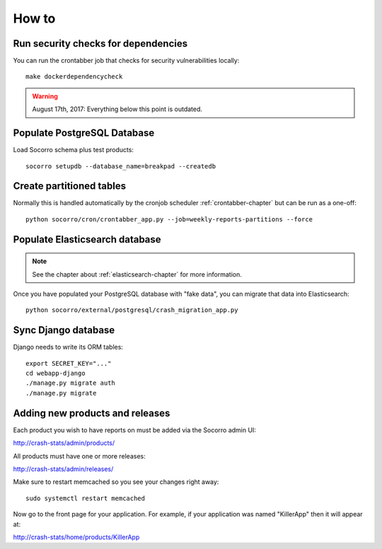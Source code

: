 ======
How to
======

Run security checks for dependencies
====================================

You can run the crontabber job that checks for security vulnerabilities locally:

::

   make dockerdependencycheck


.. Warning::

   August 17th, 2017: Everything below this point is outdated.


Populate PostgreSQL Database
============================

Load Socorro schema plus test products:

::

   socorro setupdb --database_name=breakpad --createdb


Create partitioned tables
=========================

Normally this is handled automatically by the cronjob scheduler
:ref:`crontabber-chapter` but can be run as a one-off:

::

   python socorro/cron/crontabber_app.py --job=weekly-reports-partitions --force


Populate Elasticsearch database
===============================

.. Note::

   See the chapter about :ref:`elasticsearch-chapter` for more information.

Once you have populated your PostgreSQL database with "fake data",
you can migrate that data into Elasticsearch:

::

   python socorro/external/postgresql/crash_migration_app.py


Sync Django database
====================

Django needs to write its ORM tables:

::

   export SECRET_KEY="..."
   cd webapp-django
   ./manage.py migrate auth
   ./manage.py migrate


Adding new products and releases
================================

Each product you wish to have reports on must be added via the Socorro
admin UI:

http://crash-stats/admin/products/

All products must have one or more releases:

http://crash-stats/admin/releases/

Make sure to restart memcached so you see your changes right away:

::

    sudo systemctl restart memcached


Now go to the front page for your application. For example, if your application
was named "KillerApp" then it will appear at:

http://crash-stats/home/products/KillerApp
